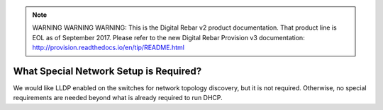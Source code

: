 
.. note:: WARNING WARNING WARNING:  This is the Digital Rebar v2 product documentation.  That product line is EOL as of September 2017.  Please refer to the new Digital Rebar Provision v3 documentation:  http:\/\/provision.readthedocs.io\/en\/tip\/README.html

.. index::
	Network; Special Setup

.. _faq_network_setup:

What Special Network Setup is Required?
=======================================

We would like LLDP enabled on the switches for network topology discovery, but it is not required.  Otherwise, no special requirements are needed beyond what is already required to run DHCP.
